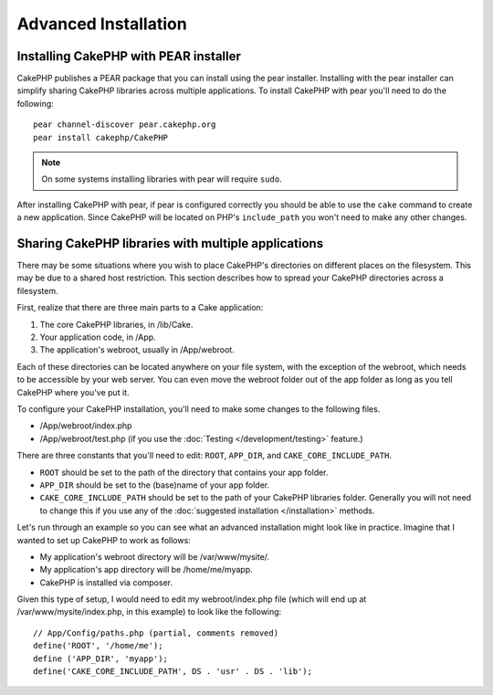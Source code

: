 Advanced Installation
#####################

Installing CakePHP with PEAR installer
======================================

CakePHP publishes a PEAR package that you can install using the pear installer.
Installing with the pear installer can simplify sharing CakePHP libraries
across multiple applications. To install CakePHP with pear you'll need to do the
following::

    pear channel-discover pear.cakephp.org
    pear install cakephp/CakePHP

.. note::

    On some systems installing libraries with pear will require ``sudo``.

After installing CakePHP with pear, if pear is configured correctly you should
be able to use the ``cake`` command to create a new application. Since CakePHP
will be located on PHP's ``include_path`` you won't need to make any other
changes.

Sharing CakePHP libraries with multiple applications
====================================================

There may be some situations where you wish to place CakePHP's
directories on different places on the filesystem. This may be due
to a shared host restriction. This section describes how
to spread your CakePHP directories across a filesystem.

First, realize that there are three main parts to a Cake
application:

#. The core CakePHP libraries, in /lib/Cake.
#. Your application code, in /App.
#. The application's webroot, usually in /App/webroot.

Each of these directories can be located anywhere on your file
system, with the exception of the webroot, which needs to be
accessible by your web server. You can even move the webroot folder
out of the app folder as long as you tell CakePHP where you've put
it.

To configure your CakePHP installation, you'll need to make some
changes to the following files.


-  /App/webroot/index.php
-  /App/webroot/test.php (if you use the
   :doc:`Testing </development/testing>` feature.)

There are three constants that you'll need to edit: ``ROOT``,
``APP_DIR``, and ``CAKE_CORE_INCLUDE_PATH``.


- ``ROOT`` should be set to the path of the directory that contains your
  app folder.
- ``APP_DIR`` should be set to the (base)name of your app folder.
- ``CAKE_CORE_INCLUDE_PATH`` should be set to the path of your CakePHP
  libraries folder. Generally you will not need to change this if you use any of
  the :doc:`suggested installation </installation>` methods.

Let's run through an example so you can see what an advanced
installation might look like in practice. Imagine that I wanted to
set up CakePHP to work as follows:

- My application's webroot directory will be /var/www/mysite/.
- My application's app directory will be /home/me/myapp.
- CakePHP is installed via composer.

Given this type of setup, I would need to edit my webroot/index.php
file (which will end up at /var/www/mysite/index.php, in this
example) to look like the following::

    // App/Config/paths.php (partial, comments removed)
    define('ROOT', '/home/me');
    define ('APP_DIR', 'myapp');
    define('CAKE_CORE_INCLUDE_PATH', DS . 'usr' . DS . 'lib');


.. meta::
    :title lang=en: Advanced Installation
    :keywords lang=en: libraries folder,core libraries,application code,different places,filesystem,constants,webroot,restriction,apps,web server,lib,cakephp,directories,path
